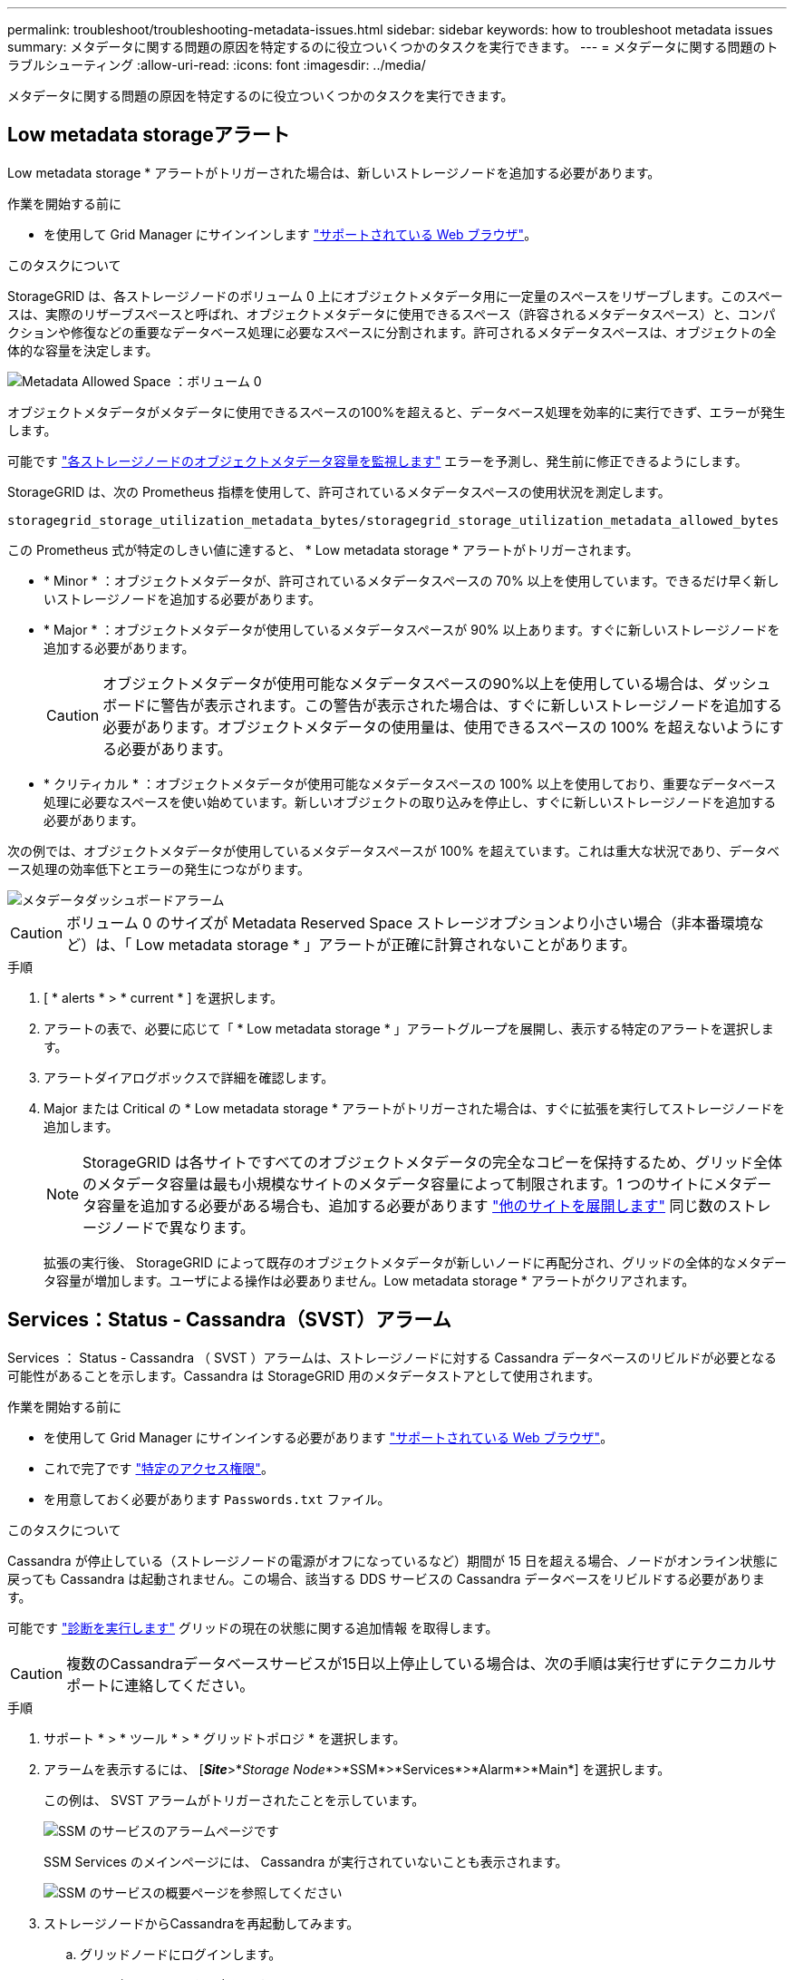 ---
permalink: troubleshoot/troubleshooting-metadata-issues.html 
sidebar: sidebar 
keywords: how to troubleshoot metadata issues 
summary: メタデータに関する問題の原因を特定するのに役立ついくつかのタスクを実行できます。 
---
= メタデータに関する問題のトラブルシューティング
:allow-uri-read: 
:icons: font
:imagesdir: ../media/


[role="lead"]
メタデータに関する問題の原因を特定するのに役立ついくつかのタスクを実行できます。



== Low metadata storageアラート

Low metadata storage * アラートがトリガーされた場合は、新しいストレージノードを追加する必要があります。

.作業を開始する前に
* を使用して Grid Manager にサインインします link:../admin/web-browser-requirements.html["サポートされている Web ブラウザ"]。


.このタスクについて
StorageGRID は、各ストレージノードのボリューム 0 上にオブジェクトメタデータ用に一定量のスペースをリザーブします。このスペースは、実際のリザーブスペースと呼ばれ、オブジェクトメタデータに使用できるスペース（許容されるメタデータスペース）と、コンパクションや修復などの重要なデータベース処理に必要なスペースに分割されます。許可されるメタデータスペースは、オブジェクトの全体的な容量を決定します。

image::../media/metadata_allowed_space_volume_0.png[Metadata Allowed Space ：ボリューム 0]

オブジェクトメタデータがメタデータに使用できるスペースの100%を超えると、データベース処理を効率的に実行できず、エラーが発生します。

可能です link:../monitor/monitoring-storage-capacity.html#monitor-object-metadata-capacity-for-each-storage-node["各ストレージノードのオブジェクトメタデータ容量を監視します"] エラーを予測し、発生前に修正できるようにします。

StorageGRID は、次の Prometheus 指標を使用して、許可されているメタデータスペースの使用状況を測定します。

[listing]
----
storagegrid_storage_utilization_metadata_bytes/storagegrid_storage_utilization_metadata_allowed_bytes
----
この Prometheus 式が特定のしきい値に達すると、 * Low metadata storage * アラートがトリガーされます。

* * Minor * ：オブジェクトメタデータが、許可されているメタデータスペースの 70% 以上を使用しています。できるだけ早く新しいストレージノードを追加する必要があります。
* * Major * ：オブジェクトメタデータが使用しているメタデータスペースが 90% 以上あります。すぐに新しいストレージノードを追加する必要があります。
+

CAUTION: オブジェクトメタデータが使用可能なメタデータスペースの90%以上を使用している場合は、ダッシュボードに警告が表示されます。この警告が表示された場合は、すぐに新しいストレージノードを追加する必要があります。オブジェクトメタデータの使用量は、使用できるスペースの 100% を超えないようにする必要があります。

* * クリティカル * ：オブジェクトメタデータが使用可能なメタデータスペースの 100% 以上を使用しており、重要なデータベース処理に必要なスペースを使い始めています。新しいオブジェクトの取り込みを停止し、すぐに新しいストレージノードを追加する必要があります。


次の例では、オブジェクトメタデータが使用しているメタデータスペースが 100% を超えています。これは重大な状況であり、データベース処理の効率低下とエラーの発生につながります。

image::../media/cdlp_dashboard_alarm.gif[メタデータダッシュボードアラーム]


CAUTION: ボリューム 0 のサイズが Metadata Reserved Space ストレージオプションより小さい場合（非本番環境など）は、「 Low metadata storage * 」アラートが正確に計算されないことがあります。

.手順
. [ * alerts * > * current * ] を選択します。
. アラートの表で、必要に応じて「 * Low metadata storage * 」アラートグループを展開し、表示する特定のアラートを選択します。
. アラートダイアログボックスで詳細を確認します。
. Major または Critical の * Low metadata storage * アラートがトリガーされた場合は、すぐに拡張を実行してストレージノードを追加します。
+

NOTE: StorageGRID は各サイトですべてのオブジェクトメタデータの完全なコピーを保持するため、グリッド全体のメタデータ容量は最も小規模なサイトのメタデータ容量によって制限されます。1 つのサイトにメタデータ容量を追加する必要がある場合も、追加する必要があります link:../expand/adding-grid-nodes-to-existing-site-or-adding-new-site.html["他のサイトを展開します"] 同じ数のストレージノードで異なります。

+
拡張の実行後、 StorageGRID によって既存のオブジェクトメタデータが新しいノードに再配分され、グリッドの全体的なメタデータ容量が増加します。ユーザによる操作は必要ありません。Low metadata storage * アラートがクリアされます。





== Services：Status - Cassandra（SVST）アラーム

Services ： Status - Cassandra （ SVST ）アラームは、ストレージノードに対する Cassandra データベースのリビルドが必要となる可能性があることを示します。Cassandra は StorageGRID 用のメタデータストアとして使用されます。

.作業を開始する前に
* を使用して Grid Manager にサインインする必要があります link:../admin/web-browser-requirements.html["サポートされている Web ブラウザ"]。
* これで完了です link:../admin/admin-group-permissions.html["特定のアクセス権限"]。
* を用意しておく必要があります `Passwords.txt` ファイル。


.このタスクについて
Cassandra が停止している（ストレージノードの電源がオフになっているなど）期間が 15 日を超える場合、ノードがオンライン状態に戻っても Cassandra は起動されません。この場合、該当する DDS サービスの Cassandra データベースをリビルドする必要があります。

可能です link:../monitor/running-diagnostics.html["診断を実行します"] グリッドの現在の状態に関する追加情報 を取得します。


CAUTION: 複数のCassandraデータベースサービスが15日以上停止している場合は、次の手順は実行せずにテクニカルサポートに連絡してください。

.手順
. サポート * > * ツール * > * グリッドトポロジ * を選択します。
. アラームを表示するには、 [*_Site_*>*_Storage Node_*>*SSM*>*Services*>*Alarm*>*Main*] を選択します。
+
この例は、 SVST アラームがトリガーされたことを示しています。

+
image::../media/svst_alarm.gif[SSM のサービスのアラームページです]

+
SSM Services のメインページには、 Cassandra が実行されていないことも表示されます。

+
image::../media/cassandra_not_running.gif[SSM のサービスの概要ページを参照してください]

. [[restart_cassandra_from_the_Storage_Node]]ストレージノードからCassandraを再起動してみます。
+
.. グリッドノードにログインします。
+
... 次のコマンドを入力します。 `ssh admin@grid_node_IP`
... に記載されているパスワードを入力します `Passwords.txt` ファイル。
... 次のコマンドを入力してrootに切り替えます。 `su -`
... に記載されているパスワードを入力します `Passwords.txt` ファイル。
rootとしてログインすると、プロンプトがから変わります `$` 終了： `#`。


.. 入力するコマンド `/etc/init.d/cassandra status`
.. Cassandraが実行されていない場合は再起動します。 `/etc/init.d/cassandra restart`


. Cassandra が再起動されない場合は、 Cassandra が停止していた期間を調べます。Cassandra の停止期間が 15 日を超えている場合、 Cassandra データベースをリビルドする必要があります。
+

CAUTION: 複数のCassandraデータベースサービスが停止している場合は、次の手順は実行せずにテクニカルサポートに連絡してください。

+
グラフを作成するか、 servermanager.log ファイルを確認することで、 Cassandra が停止していた期間を調べることができます。

. Cassandra のグラフを確認する手順は次
+
.. サポート * > * ツール * > * グリッドトポロジ * を選択します。次に、 [* _ サイト _ * > * _ ストレージノード _ * > * SSM* > * サービス * > * レポート * > * チャート * ] を選択します。
.. 「 * Attribute * > * Service ： Status - Cassandra * 」を選択します。
.. [ 開始日 *] には、現在の日付よりも 16 日前の日付を入力します。[* 終了日 *] には、現在の日付を入力します。
.. [ 更新（ Update ） ] をクリックします。
.. グラフから Cassandra の停止期間が 15 日を超えていることがわかった場合は、 Cassandra データベースをリビルドします。
+
次のグラフの例では、 Cassandra が少なくとも 17 日間は停止していることがわかります。

+
image::../media/cassandra_not_running_chart.png[SSM のサービスの概要ページを参照してください]



. ストレージノードで servermanager.log ファイルを確認するには、次の手順を実行します。
+
.. グリッドノードにログインします。
+
... 次のコマンドを入力します。 `ssh admin@grid_node_IP`
... に記載されているパスワードを入力します `Passwords.txt` ファイル。
... 次のコマンドを入力してrootに切り替えます。 `su -`
... に記載されているパスワードを入力します `Passwords.txt` ファイル。
rootとしてログインすると、プロンプトがから変わります `$` 終了： `#`。


.. 入力するコマンド `cat /var/local/log/servermanager.log`
+
servermanager.log ファイルの内容が表示されます。

+
Cassandra の停止期間が 15 日を超えている場合、 servermanager.log ファイルに次のメッセージが表示されます。

+
[listing]
----
"2014-08-14 21:01:35 +0000 | cassandra | cassandra not
started because it has been offline for longer than
its 15 day grace period - rebuild cassandra
----
.. このメッセージのタイムスタンプが手順に従って Cassandra の再起動を試行した時間になっていることを確認してください <<restart_Cassandra_from_the_Storage_Node,ストレージノードから Cassandra を再起動します>>。
+
Cassandra のエントリは 1 つとは限らないため、最新のエントリを確認する必要があります。

.. Cassandra の停止期間が 15 日を超えている場合、 Cassandra データベースをリビルドする必要があります。
+
手順については、を参照してください link:../maintain/recovering-storage-node-that-has-been-down-more-than-15-days.html["ストレージノードを 15 日以上停止した状態にリカバリします"]。

.. Cassandraの再構築後にアラームがクリアされない場合は、テクニカルサポートにお問い合わせください。






== Cassandra Out of Memoryエラー（SMTTアラーム）

Total Events （ SMTT ）アラームは、 Cassandra データベースでメモリ不足エラーが発生するとトリガーされます。このエラーが発生した場合は、テクニカルサポートに連絡して問題 の処理を依頼してください。

.このタスクについて
Cassandra データベースにメモリ不足エラーが発生すると、ヒープダンプが作成され、 Total Events （ SMTT ）アラームがトリガーされて、 Cassandra Heap Out Of Memory Errors のカウントが 1 つ増えます。

.手順
. イベントを表示:
+
.. サポート * > * ツール * > * グリッドトポロジ * を選択します。
.. サイトを展開し、*_grid_node_* を選択します。
.. *SSM* を選択し、*イベント* > *構成* を選択します。


. Cassandra Heap Out Of Memory Errors のカウントが 1 以上であることを確認します。
+
可能です link:../monitor/running-diagnostics.html["診断を実行します"] グリッドの現在の状態に関する追加情報 を取得します。

. SSH を使用して選択したノードに「admin」としてログインし、ローカルの root ユーザーに切り替えます。
. に進みます `/var/local/core/`を圧縮します `Cassandra.hprof` ファイルを保存してテクニカルサポートに送信します。
. のバックアップを作成します `Cassandra.hprof` ファイルを選択し、から削除します `/var/local/core/ directory`。
+
このファイルは 24GB もの大きさになることがあるため、削除してスペースを解放してください。

. 問題 が解決されたら、[Cassandra Heap Out of Memory Errors]数の*[Reset]*チェックボックスを選択します。次に、 * 変更を適用 * を選択します。
+

NOTE: イベント数をリセットするには、Gridトポロジページの設定権限が必要です。


